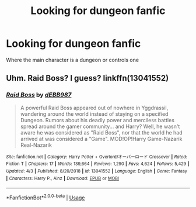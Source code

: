 #+TITLE: Looking for dungeon fanfic

* Looking for dungeon fanfic
:PROPERTIES:
:Author: gamerfury
:Score: 1
:DateUnix: 1594830189.0
:DateShort: 2020-Jul-15
:FlairText: Request
:END:
Where the main character is a dungeon or controls one


** Uhm. Raid Boss? I guess? linkffn(13041552)
:PROPERTIES:
:Author: hrmdurr
:Score: 3
:DateUnix: 1594854092.0
:DateShort: 2020-Jul-16
:END:

*** [[https://www.fanfiction.net/s/13041552/1/][*/Raid Boss/*]] by [[https://www.fanfiction.net/u/4071510/dEBB987][/dEBB987/]]

#+begin_quote
  A powerful Raid Boss appeared out of nowhere in Yggdrassil, wandering around the world instead of staying on a specified Dungeon. Rumors about his deadly power and merciless battles spread around the gamer community... and Harry? Well, he wasn't aware he was considered as "Raid Boss", nor that the world he had arrived at was considered a "Game". MOD!OP!Harry Game-Nazarik Real-Nazarik
#+end_quote

^{/Site/:} ^{fanfiction.net} ^{*|*} ^{/Category/:} ^{Harry} ^{Potter} ^{+} ^{Overlord/オーバーロード} ^{Crossover} ^{*|*} ^{/Rated/:} ^{Fiction} ^{T} ^{*|*} ^{/Chapters/:} ^{17} ^{*|*} ^{/Words/:} ^{139,664} ^{*|*} ^{/Reviews/:} ^{1,290} ^{*|*} ^{/Favs/:} ^{4,624} ^{*|*} ^{/Follows/:} ^{5,429} ^{*|*} ^{/Updated/:} ^{4/3} ^{*|*} ^{/Published/:} ^{8/20/2018} ^{*|*} ^{/id/:} ^{13041552} ^{*|*} ^{/Language/:} ^{English} ^{*|*} ^{/Genre/:} ^{Fantasy} ^{*|*} ^{/Characters/:} ^{Harry} ^{P.,} ^{Ainz} ^{*|*} ^{/Download/:} ^{[[http://www.ff2ebook.com/old/ffn-bot/index.php?id=13041552&source=ff&filetype=epub][EPUB]]} ^{or} ^{[[http://www.ff2ebook.com/old/ffn-bot/index.php?id=13041552&source=ff&filetype=mobi][MOBI]]}

--------------

*FanfictionBot*^{2.0.0-beta} | [[https://github.com/tusing/reddit-ffn-bot/wiki/Usage][Usage]]
:PROPERTIES:
:Author: FanfictionBot
:Score: 1
:DateUnix: 1594854109.0
:DateShort: 2020-Jul-16
:END:

